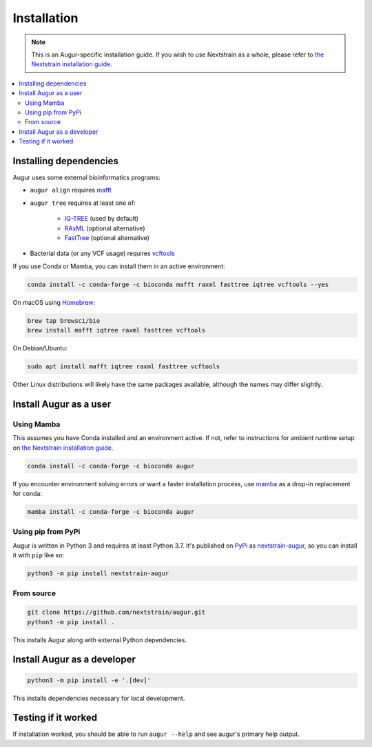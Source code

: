 ============
Installation
============

.. note::
   This is an Augur-specific installation guide. If you wish to use Nextstrain as a whole, please refer to `the Nextstrain installation guide <https://docs.nextstrain.org/en/latest/install.html>`__.

.. contents::
   :local:

Installing dependencies
=======================

Augur uses some external bioinformatics programs:

- ``augur align`` requires `mafft <https://mafft.cbrc.jp/alignment/software/>`__

- ``augur tree`` requires at least one of:

   - `IQ-TREE <http://www.iqtree.org/>`__ (used by default)
   - `RAxML <https://sco.h-its.org/exelixis/web/software/raxml/>`__ (optional alternative)
   - `FastTree <http://www.microbesonline.org/fasttree/>`__ (optional alternative)

- Bacterial data (or any VCF usage) requires `vcftools <https://vcftools.github.io/>`__

If you use Conda or Mamba, you can install them in an active environment:

.. code:: bash

   conda install -c conda-forge -c bioconda mafft raxml fasttree iqtree vcftools --yes

On macOS using `Homebrew <https://brew.sh/>`__:

.. code:: bash

   brew tap brewsci/bio
   brew install mafft iqtree raxml fasttree vcftools

On Debian/Ubuntu:

.. code:: bash

   sudo apt install mafft iqtree raxml fasttree vcftools

Other Linux distributions will likely have the same packages available, although the names may differ slightly.

Install Augur as a user
=======================

Using Mamba
-----------

This assumes you have Conda installed and an environment active. If not, refer to instructions for ambient runtime setup on `the Nextstrain installation guide <https://docs.nextstrain.org/en/latest/install.html>`__.

.. code:: bash

   conda install -c conda-forge -c bioconda augur

If you encounter environment solving errors or want a faster installation process, use `mamba <https://github.com/TheSnakePit/mamba>`__ as a drop-in replacement for conda:

.. code:: bash

   mamba install -c conda-forge -c bioconda augur

Using pip from PyPi
-------------------

Augur is written in Python 3 and requires at least Python 3.7. It's published on `PyPi <https://pypi.org>`__ as `nextstrain-augur <https://pypi.org/project/nextstrain-augur>`__, so you can install it with ``pip`` like so:

.. code:: bash

   python3 -m pip install nextstrain-augur

From source
-----------

.. code:: bash

   git clone https://github.com/nextstrain/augur.git
   python3 -m pip install .

This installs Augur along with external Python dependencies.

Install Augur as a developer
============================

.. code:: bash

   python3 -m pip install -e '.[dev]'

This installs dependencies necessary for local development.

Testing if it worked
====================

If installation worked, you should be able to run ``augur --help`` and see augur's primary help output.
